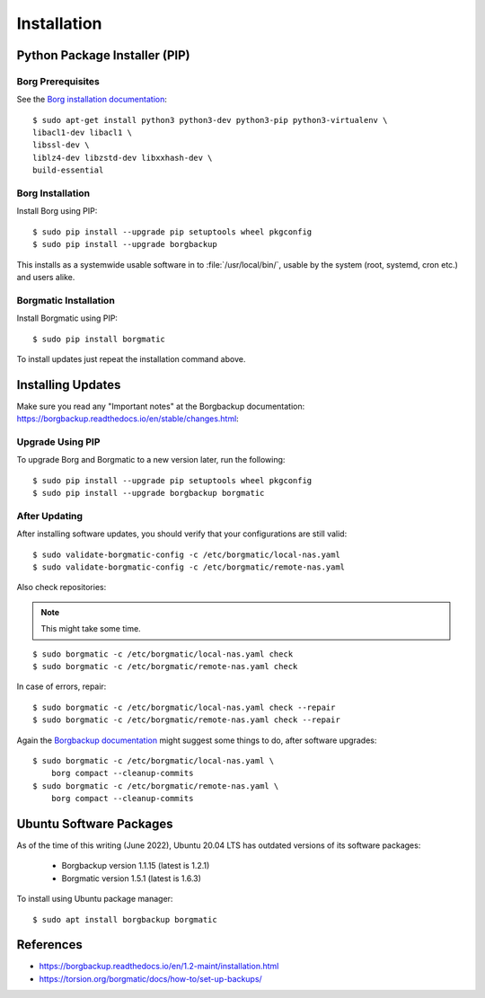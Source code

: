 Installation
============

Python Package Installer (PIP)
------------------------------

Borg Prerequisites
^^^^^^^^^^^^^^^^^^

See the `Borg installation documentation
<https://borgbackup.readthedocs.io/en/1.2-maint/installation.html#dependencies>`_::

    $ sudo apt-get install python3 python3-dev python3-pip python3-virtualenv \
    libacl1-dev libacl1 \
    libssl-dev \
    liblz4-dev libzstd-dev libxxhash-dev \
    build-essential


Borg Installation
^^^^^^^^^^^^^^^^^

Install Borg using PIP::

    $ sudo pip install --upgrade pip setuptools wheel pkgconfig
    $ sudo pip install --upgrade borgbackup

This installs as a systemwide usable software in to :file:`/usr/local/bin/`,
usable by the system (root, systemd, cron etc.) and users alike.


Borgmatic Installation
^^^^^^^^^^^^^^^^^^^^^^

Install Borgmatic using PIP::

    $ sudo pip install borgmatic

To install updates just repeat the installation command above.


Installing Updates
------------------

Make sure you read any "Important notes" at the Borgbackup documentation:
`<https://borgbackup.readthedocs.io/en/stable/changes.html>`_:


Upgrade Using PIP
^^^^^^^^^^^^^^^^^

To upgrade Borg and Borgmatic to a new version later, run the following::

    $ sudo pip install --upgrade pip setuptools wheel pkgconfig
    $ sudo pip install --upgrade borgbackup borgmatic


After Updating
^^^^^^^^^^^^^^

After installing software updates, you should verify that your configurations
are still valid::

    $ sudo validate-borgmatic-config -c /etc/borgmatic/local-nas.yaml
    $ sudo validate-borgmatic-config -c /etc/borgmatic/remote-nas.yaml


Also check repositories:

.. note::

    This might take some time.

::

    $ sudo borgmatic -c /etc/borgmatic/local-nas.yaml check
    $ sudo borgmatic -c /etc/borgmatic/remote-nas.yaml check


In case of errors, repair::

    $ sudo borgmatic -c /etc/borgmatic/local-nas.yaml check --repair
    $ sudo borgmatic -c /etc/borgmatic/remote-nas.yaml check --repair


Again the `Borgbackup documentation
<https://borgbackup.readthedocs.io/en/stable/changes.html#change-log>`_
might suggest some things to do, after software upgrades::

    $ sudo borgmatic -c /etc/borgmatic/local-nas.yaml \
        borg compact --cleanup-commits
    $ sudo borgmatic -c /etc/borgmatic/remote-nas.yaml \
        borg compact --cleanup-commits


Ubuntu Software Packages
------------------------

As of the time of this writing (June 2022), Ubuntu 20.04 LTS has outdated
versions of its software packages:

 * Borgbackup version 1.1.15 (latest is 1.2.1)
 * Borgmatic version 1.5.1 (latest is 1.6.3)

To install using Ubuntu package manager::

    $ sudo apt install borgbackup borgmatic

References
----------

* `<https://borgbackup.readthedocs.io/en/1.2-maint/installation.html>`_
* `<https://torsion.org/borgmatic/docs/how-to/set-up-backups/>`_
